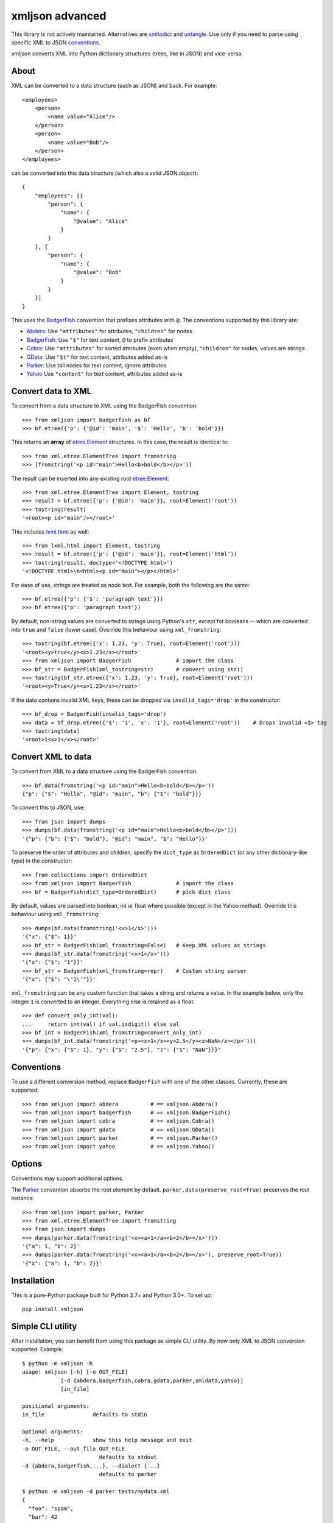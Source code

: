 ===============================
xmljson advanced
===============================

.. image:: https://img.shields.io/travis/sanand0/xmljson.svg
        :target: https://travis-ci.org/sanand0/xmljson

.. image:: https://img.shields.io/pypi/v/xmljson.svg
        :target: https://pypi.python.org/pypi/xmljson

This library is not actively maintained. Alternatives are `xmltodict`_ and `untangle`_.
Use only if you need to parse using specific XML to JSON `conventions`_.

.. _conventions: http://wiki.open311.org/JSON_and_XML_Conversion/
.. _xmltodict: https://github.com/martinblech/xmltodict
.. _untangle: https://untangle.readthedocs.io/en/latest/

xmljson converts XML into Python dictionary structures (trees, like in JSON) and vice-versa.

About
-----

XML can be converted to a data structure (such as JSON) and back. For example::

    <employees>
        <person>
            <name value="Alice"/>
        </person>
        <person>
            <name value="Bob"/>
        </person>
    </employees>

can be converted into this data structure (which also a valid JSON object)::

    {
        "employees": [{
            "person": {
                "name": {
                    "@value": "Alice"
                }
            }
        }, {
            "person": {
                "name": {
                    "@value": "Bob"
                }
            }
        }]
    }

This uses the `BadgerFish`_ convention that prefixes attributes with ``@``.
The conventions supported by this library are:

* `Abdera`_: Use ``"attributes"`` for attributes, ``"children"`` for nodes
* `BadgerFish`_: Use ``"$"`` for text content, ``@`` to prefix attributes
* `Cobra`_: Use ``"attributes"`` for sorted attributes (even when empty), ``"children"`` for nodes, values are strings
* `GData`_: Use ``"$t"`` for text content, attributes added as-is
* `Parker`_: Use tail nodes for text content, ignore attributes
* `Yahoo`_ Use ``"content"`` for text content, attributes added as-is

.. _Abdera: http://wiki.open311.org/JSON_and_XML_Conversion/#the-abdera-convention
.. _BadgerFish: http://www.sklar.com/badgerfish/
.. _Cobra: http://wiki.open311.org/JSON_and_XML_Conversion/#the-cobra-convention
.. _GData: http://wiki.open311.org/JSON_and_XML_Conversion/#the-gdata-convention
.. _Parker: https://developer.mozilla.org/en-US/docs/JXON#The_Parker_Convention
.. _Yahoo: https://developer.yahoo.com/javascript/json.html#xml


Convert data to XML
-------------------

To convert from a data structure to XML using the BadgerFish convention::

    >>> from xmljson import badgerfish as bf
    >>> bf.etree({'p': {'@id': 'main', '$': 'Hello', 'b': 'bold'}})

This returns an **array** of `etree.Element`_ structures. In this case, the
result is identical to::

    >>> from xml.etree.ElementTree import fromstring
    >>> [fromstring('<p id="main">Hello<b>bold</b></p>')]

.. _etree.Element: http://effbot.org/zone/element-index.htm

The result can be inserted into any existing root `etree.Element`_::

    >>> from xml.etree.ElementTree import Element, tostring
    >>> result = bf.etree({'p': {'@id': 'main'}}, root=Element('root'))
    >>> tostring(result)
    '<root><p id="main"/></root>'

This includes `lxml.html <http://lxml.de/lxmlhtml.html>`_ as well::

    >>> from lxml.html import Element, tostring
    >>> result = bf.etree({'p': {'@id': 'main'}}, root=Element('html'))
    >>> tostring(result, doctype='<!DOCTYPE html>')
    '<!DOCTYPE html>\n<html><p id="main"></p></html>'

For ease of use, strings are treated as node text. For example, both the
following are the same::

    >>> bf.etree({'p': {'$': 'paragraph text'}})
    >>> bf.etree({'p': 'paragraph text'})

By default, non-string values are converted to strings using Python's ``str``,
except for booleans -- which are converted into ``true`` and ``false`` (lower
case). Override this behaviour using ``xml_fromstring``::

    >>> tostring(bf.etree({'x': 1.23, 'y': True}, root=Element('root')))
    '<root><y>true</y><x>1.23</x></root>'
    >>> from xmljson import BadgerFish              # import the class
    >>> bf_str = BadgerFish(xml_tostring=str)       # convert using str()
    >>> tostring(bf_str.etree({'x': 1.23, 'y': True}, root=Element('root')))
    '<root><y>True</y><x>1.23</x></root>'

If the data contains invalid XML keys, these can be dropped via
``invalid_tags='drop'`` in the constructor::

    >>> bf_drop = BadgerFish(invalid_tags='drop')
    >>> data = bf_drop.etree({'$': '1', 'x': '1'}, root=Element('root'))    # Drops invalid <$> tag
    >>> tostring(data)
    '<root>1<x>1</x></root>'


Convert XML to data
-------------------

To convert from XML to a data structure using the BadgerFish convention::

    >>> bf.data(fromstring('<p id="main">Hello<b>bold</b></p>'))
    {"p": {"$": "Hello", "@id": "main", "b": {"$": "bold"}}}

To convert this to JSON, use::

    >>> from json import dumps
    >>> dumps(bf.data(fromstring('<p id="main">Hello<b>bold</b></p>')))
    '{"p": {"b": {"$": "bold"}, "@id": "main", "$": "Hello"}}'

To preserve the order of attributes and children, specify the ``dict_type`` as
``OrderedDict`` (or any other dictionary-like type) in the constructor::

    >>> from collections import OrderedDict
    >>> from xmljson import BadgerFish              # import the class
    >>> bf = BadgerFish(dict_type=OrderedDict)      # pick dict class

By default, values are parsed into boolean, int or float where possible (except
in the Yahoo method). Override this behaviour using ``xml_fromstring``::

    >>> dumps(bf.data(fromstring('<x>1</x>')))
    '{"x": {"$": 1}}'
    >>> bf_str = BadgerFish(xml_fromstring=False)   # Keep XML values as strings
    >>> dumps(bf_str.data(fromstring('<x>1</x>')))
    '{"x": {"$": "1"}}'
    >>> bf_str = BadgerFish(xml_fromstring=repr)    # Custom string parser
    '{"x": {"$": "\'1\'"}}'

``xml_fromstring`` can be any custom function that takes a string and returns a
value. In the example below, only the integer ``1`` is converted to an integer.
Everything else is retained as a float::

    >>> def convert_only_int(val):
    ...     return int(val) if val.isdigit() else val
    >>> bf_int = BadgerFish(xml_fromstring=convert_only_int)
    >>> dumps(bf_int.data(fromstring('<p><x>1</x><y>2.5</y><z>NaN</z></p>')))
    '{"p": {"x": {"$": 1}, "y": {"$": "2.5"}, "z": {"$": "NaN"}}}'


Conventions
-----------

To use a different conversion method, replace ``BadgerFish`` with one of the
other classes. Currently, these are supported::

    >>> from xmljson import abdera          # == xmljson.Abdera()
    >>> from xmljson import badgerfish      # == xmljson.BadgerFish()
    >>> from xmljson import cobra           # == xmljson.Cobra()
    >>> from xmljson import gdata           # == xmljson.GData()
    >>> from xmljson import parker          # == xmljson.Parker()
    >>> from xmljson import yahoo           # == xmljson.Yahoo()


Options
-------

Conventions may support additional options.

The `Parker`_ convention absorbs the root element by default.
``parker.data(preserve_root=True)`` preserves the root instance::

    >>> from xmljson import parker, Parker
    >>> from xml.etree.ElementTree import fromstring
    >>> from json import dumps
    >>> dumps(parker.data(fromstring('<x><a>1</a><b>2</b></x>')))
    '{"a": 1, "b": 2}'
    >>> dumps(parker.data(fromstring('<x><a>1</a><b>2</b></x>'), preserve_root=True))
    '{"x": {"a": 1, "b": 2}}'


Installation
------------

This is a pure-Python package built for Python 2.7+ and Python 3.0+. To set up::

    pip install xmljson


Simple CLI utility
------------------

After installation, you can benefit from using this package as simple CLI utility. By now only XML to JSON conversion supported. Example::

    $ python -m xmljson -h
    usage: xmljson [-h] [-o OUT_FILE]
                [-d {abdera,badgerfish,cobra,gdata,parker,xmldata,yahoo}]
                [in_file]

    positional arguments:
    in_file               defaults to stdin

    optional arguments:
    -h, --help            show this help message and exit
    -o OUT_FILE, --out_file OUT_FILE
                            defaults to stdout
    -d {abdera,badgerfish,...}, --dialect {...}
                            defaults to parker

    $ python -m xmljson -d parker tests/mydata.xml
    {
      "foo": "spam",
      "bar": 42
    }

This is a typical UNIX filter program: it reads file (or ``stdin``), processes it in some way (convert XML to JSON in this case), then prints it to ``stdout`` (or file). Example with pipe::

    $ some-xml-producer | python -m xmljson | some-json-processor

There is also ``pip``'s ``console_script`` entry-point, you can call this utility as ``xml2json``::

    $ xml2json -d abdera mydata.xml

Roadmap
-------

* Test cases for Unicode
* Support for namespaces and namespace prefixes
* Support XML comments
